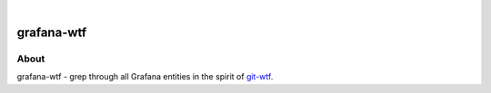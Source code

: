 .. image:: https://img.shields.io/badge/Python-2.7,%203.6-green.svg
    :target: https://pypi.org/project/grafana-wtf/

.. image:: https://img.shields.io/pypi/v/grafana-wtf.svg
    :target: https://pypi.org/project/grafana-wtf/

.. image:: https://img.shields.io/github/tag/daq-tools/grafana-wtf.svg
    :target: https://github.com/daq-tools/grafana-wtf

|

###########
grafana-wtf
###########


*****
About
*****
grafana-wtf - grep through all Grafana entities in the spirit of `git-wtf`_.



.. _git-wtf: http://thrawn01.org/posts/2014/03/03/git-wtf/
